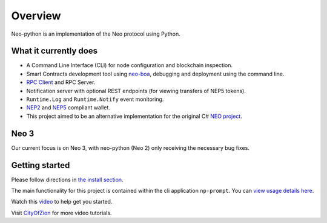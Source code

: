 ========
Overview
========

Neo-python is an implementation of the Neo protocol using Python. 


What it currently does
^^^^^^^^^^^^^^^^^^^^^^

- A Command Line Interface (CLI) for node configuration and blockchain inspection.
- Smart Contracts development tool using `neo-boa <https://github.com/CityOfZion/neo-boa>`_, debugging and deployment using the command line.
- `RPC Client <https://github.com/CityOfZion/neo-python-rpc>`_ and RPC Server.
- Notification server with optional REST endpoints (for viewing transfers of NEP5 tokens).
- ``Runtime.Log`` and ``Runtime.Notify`` event monitoring.
- `NEP2 <https://github.com/neo-project/proposals/blob/master/nep-2.mediawiki>`_ and `NEP5 <https://github.com/neo-project/proposals/blob/master/nep-5.mediawiki>`_ compliant wallet.
-  This project aimed to be an alternative implementation for the original C# `NEO
   project <https://github.com/neo-project>`_.


Neo 3
^^^^^
Our current focus is on Neo 3, with neo-python (Neo 2) only receiving the necessary bug fixes.


Getting started
^^^^^^^^^^^^^^^
Please follow directions in `the install section <install.html>`_.

The main functionality for this project is contained within the cli application ``np-prompt``.  You can `view usage details here <prompt.html>`_.


Watch this `video <https://youtu.be/oy6Z_zd42-4>`_ to help get you started.  

Visit `CityOfZion <https://www.youtube.com/channel/UCzlQUNLrRa8qJkz40G91iJg>`_ for more video tutorials.

